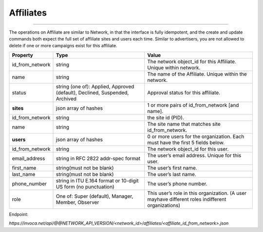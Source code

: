 Affiliates
==========
----

The operations on Affiliate are similar to Network, in that the interface is fully idempotent,
and the create and update commands both expect the full set of affiliate sites and users each time.
Similar to advertisers, you are not allowed to delete if one or more campaigns exist for this affiliate.

.. list-table::
  :widths: 11 34 40
  :header-rows: 1
  :class: parameters

  * - Property
    - Type
    - Value

  * - id_from_network
    - string
    - The network object_id for this Affiliate. Unique within network.

  * - name
    - string
    - The name of the Affiliate. Unique within the network.

  * - status
    - string (one of): Applied, Approved (default), Declined, Suspended, Archived
    - Approval status for this affiliate.

  * - **sites**
    - json array of hashes
    - 1 or more pairs of id_from_network [and name].

  * - id_from_network
    - string
    - the site id (PID).

  * - name
    - string
    - The site name that matches site id_from_network.

  * - **users**
    - json array of hashes
    - 0 or more users for the organization. Each must have the first 5 fields below.

  * - id_from_network
    - string
    - The network object_id for this user.

  * - email_address
    - string in RFC 2822 addr-spec format
    - The user’s email address. Unique for this user.

  * - first_name
    - string(must not be blank)
    - The user’s first name.

  * - last_name
    - string(must not be blank)
    - The user’s last name.

  * - phone_number
    - string in ITU E.164 format or 10-digit US form (no punctuation)
    - The user’s phone number.

  * - role
    - One of: Super (default), Manager, Member, Observer
    - This user’s role in this organization. (A user mayhave different roles indifferent organizations)


Endpoint:

`https://invoca.net/api/@@NETWORK_API_VERSION/<network_id>/affiliates/<affiliate_id_from_network>.json`

.. api_endpoint::
   :verb: GET
   :path: /affiliates
   :description: Get all Affiliates
   :page: get_affiliates

.. api_endpoint::
   :verb: GET
   :path: /affiliates/&lt;affiliate_id&gt;
   :description: Get an Affiliate
   :page: get_affiliate

.. api_endpoint::
   :verb: DELETE
   :path: /affiliates/&lt;affiliate_id&gt;
   :description: Delete an Affiliate
   :page: delete_affiliate

.. api_endpoint::
   :verb: POST
   :path: /affiliates/&lt;affiliate_id&gt;
   :description: Create an Affiliate
   :page: post_affiliate

.. api_endpoint::
   :verb: PUT
   :path: /affiliates/&lt;affiliate_id&gt;
   :description: Update an Affiliate
   :page: put_affiliate

